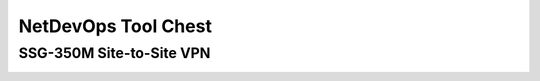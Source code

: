 NetDevOps Tool Chest
====================

SSG-350M Site-to-Site VPN
-------------------------

.. image:: _images/netdevops-toolchest-1.png
.. image:: _images/netdevops-toolchest-2.png
.. image:: _images/netdevops-toolchest-3.png
.. image:: _images/netdevops-toolchest-4.png
.. image:: _images/netdevops-toolchest-5.png
.. image:: _images/netdevops-toolchest-6.png
.. image:: _images/netdevops-toolchest-7.png
.. image:: _images/netdevops-toolchest-8.png
.. image:: _images/netdevops-toolchest-9.png
.. image:: _images/netdevops-toolchest-10.png
.. image:: _images/netdevops-toolchest-11.png
.. image:: _images/netdevops-toolchest-12.png
